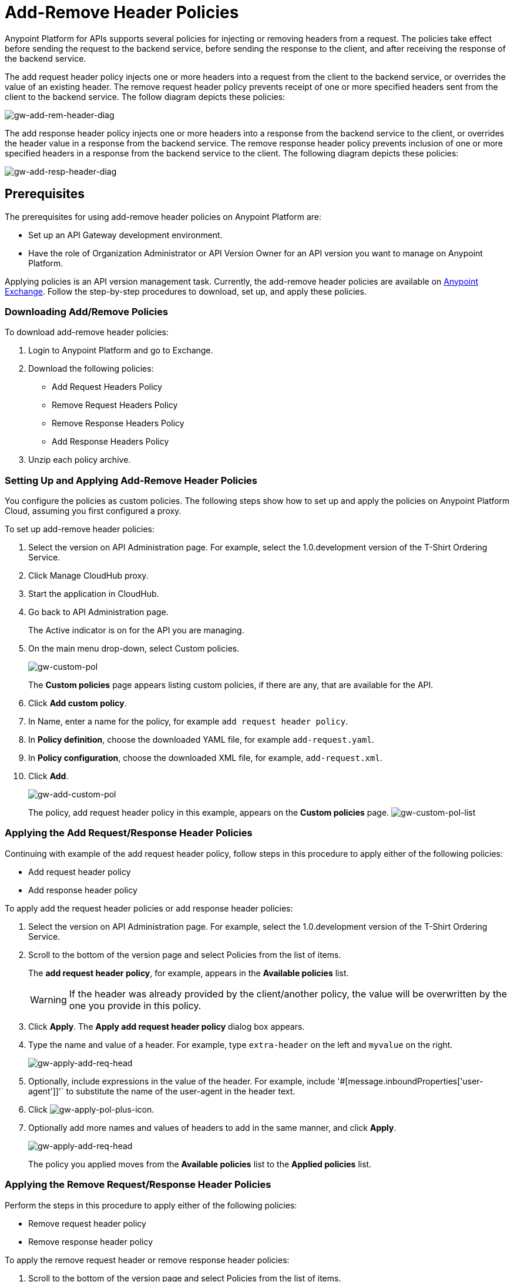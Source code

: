 = Add-Remove Header Policies
:keywords: header, policy

Anypoint Platform for APIs supports several policies for injecting or removing headers from a request. The policies take effect before sending the request to the backend service, before sending the response to the client, and after receiving the response of the backend service.

The add request header policy injects one or more headers into a request from the client to the backend service, or overrides the value of an existing header.
The remove request header policy prevents receipt of one or more specified headers sent from the client to the backend service.
The follow diagram depicts these policies:

image:gw-add-rem-header-diag.png[gw-add-rem-header-diag]

The add response header policy injects one or more headers into a response from the backend service to the client, or overrides the header value in a response from the backend service.
The remove response header policy prevents inclusion of one or more specified headers in a response from the backend service to the client.
The following diagram depicts these policies:

image:gw-add-resp-header-diag.png[gw-add-resp-header-diag]

== Prerequisites

The prerequisites for using add-remove header policies on Anypoint Platform are:

* Set up an API Gateway development environment.
* Have the role of Organization Administrator or API Version Owner for an API version you want to manage on Anypoint Platform.

Applying policies is an API version management task. Currently, the add-remove header policies are available on link:https://www.mulesoft.com/exchange[Anypoint Exchange]. Follow the step-by-step procedures to download, set up, and apply these policies.

=== Downloading Add/Remove Policies

To download add-remove header policies:

. Login to Anypoint Platform and go to Exchange.
. Download the following policies:
+
* Add Request Headers Policy
+
* Remove Request Headers Policy
+
* Remove Response Headers Policy
+
* Add Response Headers Policy
+
. Unzip each policy archive.

=== Setting Up and Applying Add-Remove Header Policies

You configure the policies as custom policies. The following steps show how to set up and apply the policies on Anypoint Platform Cloud, assuming you first configured a proxy.

To set up add-remove header policies:

. Select the version on API Administration page. For example, select the 1.0.development version of the T-Shirt Ordering Service.
. Click Manage CloudHub proxy.
. Start the application in CloudHub.
. Go back to API Administration page.
+
The Active indicator is on for the API you are managing.
+
. On the main menu drop-down, select Custom policies.
+
image:gw-custom-pol.png[gw-custom-pol]
+
The *Custom policies* page appears listing custom policies, if there are any, that are available for the API.
+
. Click *Add custom policy*.
. In Name, enter a name for the policy, for example `add request header policy`.
. In *Policy definition*, choose the downloaded YAML file, for example `add-request.yaml`.
. In *Policy configuration*, choose the downloaded XML file, for example, `add-request.xml`.
. Click *Add*.
+
image:gw-add-custom-pol.png[gw-add-custom-pol]
+
The policy, add request header policy in this example, appears on the *Custom policies* page.
image:gw-custom-pol-list.png[gw-custom-pol-list]

=== Applying the Add Request/Response Header Policies

Continuing with example of the add request header policy, follow steps in this procedure to apply either of the following policies:

* Add request header policy
* Add response header policy

To apply add the request header policies or add response header policies:

. Select the version on API Administration page. For example, select the 1.0.development version of the T-Shirt Ordering Service.
. Scroll to the bottom of the version page and select Policies from the list of items.
+
The *add request header policy*, for example, appears in the *Available policies* list.
+
[WARNING]
If the header was already provided by the client/another policy, the value will be overwritten by the one you provide in this policy.
+
. Click *Apply*.
The *Apply add request header policy* dialog box appears.
. Type the name and value of a header. For example, type `extra-header` on the left and `myvalue` on the right.
+
image:gw-apply-add-req-head.png[gw-apply-add-req-head]
+
. Optionally, include expressions in the value of the header.
For example, include '#[message.inboundProperties['user-agent']]'` to substitute the name of the user-agent in the header text.
+
. Click image:gw-apply-pol-plus-icon.png[gw-apply-pol-plus-icon].
. Optionally add more names and values of headers to add in the same manner, and click *Apply*.
+
image:gw-apply-add-more.png[gw-apply-add-req-head]
+
The policy you applied moves from the *Available policies* list to the *Applied policies* list.

=== Applying the Remove Request/Response Header Policies

Perform the steps in this procedure to apply either of the following policies:

* Remove request header policy
* Remove response header policy

To apply the remove request header or remove response header policies:

. Scroll to the bottom of the version page and select Policies from the list of items.
+
The policy, *remove request header policy* in this example, appears in the *Available policies* list.
+
[WARNING]
If the header was already provided by the client/another policy, the value will be overwritten by the one you provide in this policy.
+
. Click *Apply*.
+
The *Apply remove request headers policy* dialog box appears.
+
. Type the name of each header that you want to remove, separated by commas.
+
image:gw-apply-rem-req-head.png[gw-apply-rem-req-head]
+
You can use wildcards to remove properties that have similar names. For example, using `foo-*`` will remove foo-bar, foo-test.
+
. Click *Apply*.
+
The policy you applied moves from the *Available policies* list to the *Applied policies* list.

== Testing Policy Applications

Add request header policy:

Run `curl http://localhost:8081 -H "extra-header:myvalue" -vvv` where extra-header is a configured header name and myvalue is the configured header value to add. Backend service log shows additions received.

Remove request header policy:

Run `curl http://localhost:8081 -H "console:hello" -vvv` where console is the configured name of the header to exclude. Backend service log shows exclusions are not received.

Add response header policy:

`curl http://localhost:8081 -vvv` returns a response on the client command line that includes the additional header or shows the overriding value.

REmove response header policy:

`curl http://localhost:8081 -vvv` returns a response on the client command line that excludes a header.
